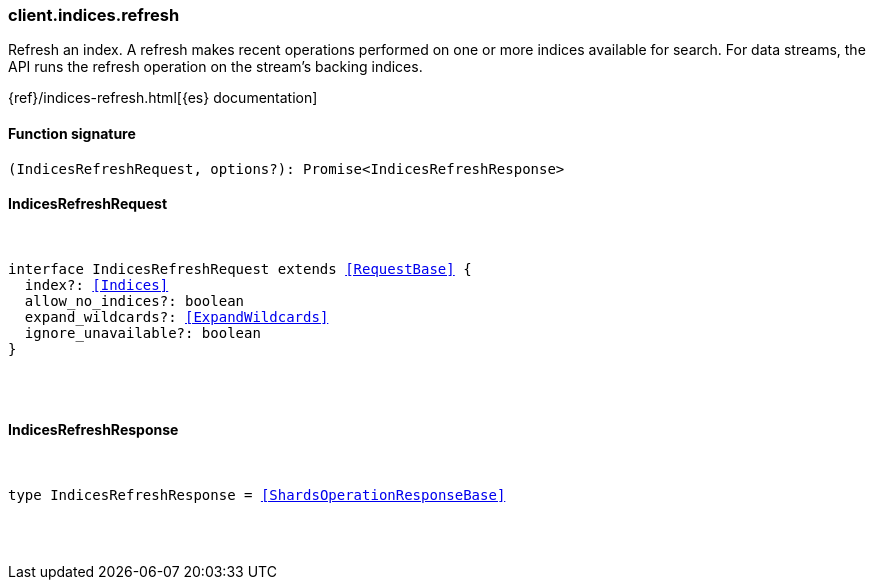 [[reference-indices-refresh]]

////////
===========================================================================================================================
||                                                                                                                       ||
||                                                                                                                       ||
||                                                                                                                       ||
||        ██████╗ ███████╗ █████╗ ██████╗ ███╗   ███╗███████╗                                                            ||
||        ██╔══██╗██╔════╝██╔══██╗██╔══██╗████╗ ████║██╔════╝                                                            ||
||        ██████╔╝█████╗  ███████║██║  ██║██╔████╔██║█████╗                                                              ||
||        ██╔══██╗██╔══╝  ██╔══██║██║  ██║██║╚██╔╝██║██╔══╝                                                              ||
||        ██║  ██║███████╗██║  ██║██████╔╝██║ ╚═╝ ██║███████╗                                                            ||
||        ╚═╝  ╚═╝╚══════╝╚═╝  ╚═╝╚═════╝ ╚═╝     ╚═╝╚══════╝                                                            ||
||                                                                                                                       ||
||                                                                                                                       ||
||    This file is autogenerated, DO NOT send pull requests that changes this file directly.                             ||
||    You should update the script that does the generation, which can be found in:                                      ||
||    https://github.com/elastic/elastic-client-generator-js                                                             ||
||                                                                                                                       ||
||    You can run the script with the following command:                                                                 ||
||       npm run elasticsearch -- --version <version>                                                                    ||
||                                                                                                                       ||
||                                                                                                                       ||
||                                                                                                                       ||
===========================================================================================================================
////////

[discrete]
[[client.indices.refresh]]
=== client.indices.refresh

Refresh an index. A refresh makes recent operations performed on one or more indices available for search. For data streams, the API runs the refresh operation on the stream’s backing indices.

{ref}/indices-refresh.html[{es} documentation]

[discrete]
==== Function signature

[source,ts]
----
(IndicesRefreshRequest, options?): Promise<IndicesRefreshResponse>
----

[discrete]
==== IndicesRefreshRequest

[pass]
++++
<pre>
++++
interface IndicesRefreshRequest extends <<RequestBase>> {
  index?: <<Indices>>
  allow_no_indices?: boolean
  expand_wildcards?: <<ExpandWildcards>>
  ignore_unavailable?: boolean
}

[pass]
++++
</pre>
++++
[discrete]
==== IndicesRefreshResponse

[pass]
++++
<pre>
++++
type IndicesRefreshResponse = <<ShardsOperationResponseBase>>

[pass]
++++
</pre>
++++
